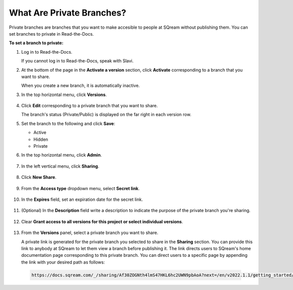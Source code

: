 .. _private_branches:

***********************
What Are Private Branches?
***********************
Private branches are branches that you want to make accesible to people at SQream without publishing them. You can set branches to private in Read-the-Docs.

**To set a branch to private:**

1. Log in to Read-the-Docs.

   If you cannot log in to Read-the-Docs, speak with Slavi.

2. At the bottom of the page in the **Activate a version** section, click **Activate** corresponding to a branch that you want to share.

   When you create a new branch, it is automatically inactive.

3. In the top horizontal menu, click **Versions**.

    ::

4. Click **Edit** corresponding to a private branch that you want to share.

   The branch's status (Private/Public) is displayed on the far right in each version row.

5. Set the branch to the following and click **Save**:

   * Active
   * Hidden
   * Private

6. In the top horizontal menu, click **Admin**.

    ::

7. In the left vertical menu, click **Sharing**.

    ::

8. Click **New Share**.

    ::

9. From the **Access type** dropdown menu, select **Secret link**.

    ::

10. In the **Expires** field, set an expiration date for the secret link.

     ::

11. (Optional) In the **Description** field write a description to indicate the purpose of the private branch you're sharing.

     ::

12. Clear **Grant access to all versions for this project or select individual versions**.

     ::

13. From the **Versions** panel, select a private branch you want to share.

    A private link is generated for the private branch you selected to share in the **Sharing** section. You can provide this link to anybody at SQream to let them view a branch before publishing it. The link directs users to SQream's home documentation page corresponding to this private branch. You can direct users to a specific page by appending the link with your desired path as follows:

   .. code-block:: console

      https://docs.sqream.com/_/sharing/Af30ZOGNth4lmS47HKL6hc2UWN9pbAoA?next=/en/v2022.1.1/getting_started/index.html